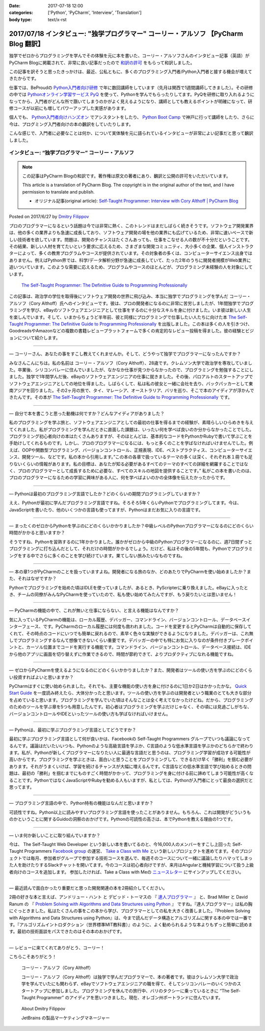:date: 2017-07-18 12:00
:categories: ['Python', 'PyCharm', 'Interview', 'Translation']
:body type: text/x-rst

========================================================================================
2017/07/18 インタビュー: "独学プログラマー" コーリー・アルソフ 【PyCharm Blog 翻訳】
========================================================================================

独学でゼロからプログラミングを学んでその体験を元に本を書いた、コーリー・アルソフさんのインタビュー記事（英語）がPyCharm Blogに掲載されて、非常に良い記事だったので `和訳の許可`__ をもらって和訳しました。

.. __: https://blog.jetbrains.com/pycharm/2017/06/self-taught-programmer-interview-with-cory-althoff/#comment-308569

この記事を訳そうと思ったきっかけは、最近、公私ともに、多くのプログラミング入門者/Python入門者と接する機会が増えてきたからです。

仕事では、BeProudの `Python入門者向け研修`_ で年に数回講師をしています（先月は関西で1週間講師してきました）。その研修の中では `Pythonオンライン学習サービス PyQ`_ を使って、Pythonを学んでもらったりしてます。PyQを研修に取り入れるようになってから、入門者がどんな所で躓いてしまうのかがよく見えるようになり、講師としても教えるポイントが明確になって、研修コースが以前にも増してパワーアップした実感があります。

個人でも、 `Python入門者向けハンズオン`_ でアシスタントをしたり、 `Python Boot Camp`_ で神戸に行って講師をしたり、さらに今は、プログミング入門者向けの本の飜訳をしていたりします。

こんな感じで、入門者に必要なことは何か、について実体験を元に語られているインタビューが非常によい記事だと思って飜訳しました。

.. _Python入門者向け研修: http://www.beproud.jp/training/
.. _Pythonオンライン学習サービス PyQ: https://pyq.jp/
.. _Python入門者向けハンズオン: https://python-nyumon.connpass.com/
.. _Python Boot Camp: https://peraichi.com/landing_pages/view/pycamp


インタビュー: “独学プログラマー” コーリー・アルソフ
============================================================

.. note::

   この記事はPyCharm Blogの和訳です。著作権は原文の著者にあり、飜訳と公開の許可をいただいています。

   This article is a translation of PyCharm Blog. The copyright is in the original author of the text, and I have permission to translate and publish.

   * オリジナル記事(original article): `Self-Taught Programmer: Interview with Cory Althoff | PyCharm Blog`_

.. _`Self-Taught Programmer: Interview with Cory Althoff | PyCharm Blog`: https://blog.jetbrains.com/pycharm/2017/06/self-taught-programmer-interview-with-cory-althoff/

Posted on 2017/6/27 by `Dmitry Filippov`_

.. _Dmitry Filippov: https://blog.jetbrains.com/pycharm/author/dmitry-filippov/

プロのプログラマーになるという話題は今では非常に熱く、このトレンドはまだしばらく続きそうです。ソフトウェア開発業界は、他の多くの業界よりも急速に成長しており、ソフトウェア開発の場を他の業界にも広げているため、非常に速いペースで新しい技術者を欲しています。問題は、開発のチャンスはたくさんあっても、仕事をこなせる人の数が不十分だということです。その結果、新しい人材を育てたいという要求に応えるため、さまざまな開発コミュニティ、大小多くの企業、個人インストラクターによって、多くの教育プログラムやコースが提供されています。その対象者の多くは、コンピューターサイエンス出身ではありません。例えばPython界では、科学/データ解析分野が急速に成長していて、たった2年のうちに開発者規模がWeb業界に追いついています。このような需要に応えるため、プログラムやコースのほとんどが、プログラミング未経験の人を対象にしています。


.. figure:: stp_book.jpg
   :target: https://www.amazon.com/dp/B01M01YDQA

   `The Self-Taught Programmer: The Definitive Guide to Programming Professionally`_

.. _`The Self-Taught Programmer: The Definitive Guide to Programming Professionally`: https://www.amazon.com/dp/B01M01YDQA

この記事は、政治学の学位を取得後にソフトウェア開発の世界に飛び込み、本当に独学でプログラミングを学んだ コーリー・アルソフ（Cory Althoff）氏へのインタビューです。彼は、プロの開発者になるのに非常に苦労しましたが、1年間独学でプログラミングを学び、eBayのソフトウェアエンジニアとして仕事をするのに十分なスキルを身に付けました。いま彼は新しい人生を楽しんでいます。そして、いまからちょうど半年前、彼と同様にプログラミングで仕事したい人たちに向けた本 `The Self-Taught Programmer: The Definitive Guide to Programming Professionally`_ を出版しました。この本は多くの人を引きつけ、GoodreadsやAmazonなどの複数の書籍レビュープラットフォームで多くの肯定的なレビュー投稿を得ました。彼の経験とビジョンについて紹介します。

---------

— コーリーさん、あなたの事をすこし教えてくれませんか。そして、どうやって独学でプログラマーになったんですか？

みなさんこんにちは。私の名前は コーリー・アルソフ（Cory Althoff）、28歳です。クレムソン大学で政治学を専攻していました。卒業後、シリコンバレーに住んでいましたが、なかなか仕事が見つからなかったので、プログラミングを勉強することにしました。独学で1年間学んだ後、eBayのソフトウェアエンジニアの仕事に就きました。その後、パロアルトのスタートアップでソフトウェアエンジニアとしての地位を得ました。しばらくして、私は私の彼女と一緒に会社を去り、バックパッカーとして東南アジアを回りました。その2ヶ月の旅で、タイ、マレーシア、オーストラリア、バリを巡り、そこで本のアイディアが浮かんできたんです。その本が `The Self-Taught Programmer: The Definitive Guide to Programming Professionally`_ です。

---------

— 自分で本を書こうと思った動機は何ですか？どんなアイディアがありました？

私のプログラミングを学ぶ旅と、ソフトウェアエンジニアとしての最初の仕事を得るまでの経験が、素晴らしいひらめきを与えてくれました。私がプログラミングを学んだときに直面した課題は、いったい何を学べば良いのか分からなかったことでした。プログラミング初心者向けの本はたくさんありますが、そのほとんどは、基本的なコードをPythonかRubyで書いて学ぶことを手助けしてくれるものです。しかし、プロのプログラマーになるには、もっと多くのことを学ばなければいけませんでした。例えば、OOPや関数型プログラミング、バージョンコントロール、正規表現、IDE、ベストプラクティス、コンピューターサイエンス、開発ツール、などです。私の本から引用します。”この本の各章で扱っているテーマの多くは深く、それぞれ本１冊でも足りないくらいの情報があります。私の目標は、あなたが知る必要があるすべてのテーマのすべての詳細を網羅することではなく、プロのプログラマーとして成長するために必要な、すべてのスキルの地図を提供することです。”  私がこの本を書いたのは、プロのプログラマーになるための学習に興味がある人に、何を学べばよいのかの全体像を伝えたかったからです。

---------

— Pythonは最初のプログラミング言語でしたか？どのくらいの期間プログラミングしていますか？

ええ、Pythonが最初に学んだプログラミング言語ですね。そろそろ5年くらいPythonでプログラミングしてます。今は、JavaScriptを書いたり、他のいくつかの言語も使ってますが、Pythonはまだお気に入りの言語です。

---------

— まったくのゼロからPythonを学ぶのにどのくらいかかりましたか？中級レベルのPythonプログラマーになるのにどのくらい時間がかかると思いますか？

そうですね、Pythonを習熟するのに1年かかりました。誰かがゼロから中級のPythonプログラマーになるのに、週7日間ずっとプログラミングに打ち込んだとして、それだけの時間がかかるでしょう。だけど、私はその後の5年間も、Pythonでプログラミングをする中でさらに多くのことを学び続けています。果てしない旅みたいなものですね。

---------

— 本の章1つがPyCharmのことを扱っていますよね。開発者になる旅のなか、どのあたりでPyCharmを使い始めましたか？また、それはなぜですか？

Pythonでプログラミングを始めた頃はIDLEを使っていましたが、あるとき、PyScripterに乗り換えました。eBayに入ったとき、チームの同僚がみんなPyCharmを使っていたので、私も使い始めてみたんですが、もう戻りたいとは思いません！

---------

— PyCharmの機能の中で、これが無いと仕事にならない、と言える機能はなんですか？

気に入っているPyCharmの機能は、ローカル履歴、デバッガー、コマンドライン、バージョンコントロール、データベースインターフェース、です。PyCharmのローカル履歴には何度も救われました。コードを変更するとPyCharmは自動的に保存してくれて、その時点のコードにいつでも簡単に戻れるので、素早く色々な実験ができるようになりました。デバッガーは、これ無しでプログラミングするなんて想像できないくらい重要です。デバッガーの中でも特にお気に入りなのが条件付きブレークポイントと、カーソル位置までコードを実行する機能です。コマンドライン、バージョンコントロール、データベース接続は、IDEから他のアプリに画面を切り替えずに作業できるので、時間が節約できて、よりプロダクティブになれる機能ですね。

---------

— ゼロからPyCharmを使えるようになるのにどのくらいかかりましたか？また、開発者はツールの使い方を学ぶのにどのくらい投資すればよいと思いますか？

PyCharmはすぐに使い始められました。それでも、主要な機能の使い方を身に付けるのに1日か2日はかかったかな。 `Quick Start Guide`_ を一度読み終えたら、大体分かったと思います。ツールの使い方を学ぶのは開発者という職業のとても大きな部分を占めていると思います。プログラミングを学んでいた頃はそんなことは全く考えてなかったけどね。だから、プログラミングのためのツールを学ぶ章を5つも用意したんです。初心者はプログラミングを学ぶだけじゃなく、その頃には見過ごしがちな、バージョンコントロールやIDEといったツールの使い方も学ばなければいけません。

.. _Quick Start Guide: https://www.jetbrains.com/help/pycharm/2017.1/quick-start-guide.html

---------

— Pythonは、最初に学ぶプログラミング言語としてどうですか？

最初に学ぶプログラミング言語として何が良いかは、Facebookの Self-Taught Programmers グループでいつも議論になってるんです。議論はだいたいいつも、Pythonのような高級言語を学ぶか、C言語のような低水準言語を学ぶかのどちらかで終わります。私が、Pythonが新しくプログラマーになりたい人に最適な言語だと思うのは、プログラミング学習が成功する可能性が高いからです。プログラミングを学ぶときは、面白いと思うことをプログラミングして、できるだけ早く「勝利」を掴む必要があります。それがうまくいけば、学習を続けるチャンスが大幅に増えるんです。C言語などの低水準言語で学び始めるときの問題は、最初の「勝利」を掴むまでにものすごく時間がかかって、プログラミングを身に付ける前に諦めてしまう可能性が高くなることです。PythonではなくJavaScriptやRubyを勧める人もいますが、私としては、Pythonが入門者にとって最良の選択だと思ってます。

---------

— プログラミング言語の中で、Python特有の機能はなんだと思いますか？

可読性ですね。Python以上に読みやすいプログラミング言語を使ったことがありません。もちろん、これは開発がどういうものかということに関するGuidoの洞察のおかげです。Pythonの可読性の高さは、本でPythonを教える理由の1つです。

---------

— いま何か新しいことに取り組んでいますか？

今は、 The Self-Taught Web Developer という新しい本を書いてるのと、今16,000人のメンバーをすこし上回った Self-Taught Programmers `Facebook group`_ の運営、 `Take a Class with Me`_ という新しいプロジェクトを進めてます。そのプロジェクトでは毎月、参加者がグループで参加する技術コースを選んで、毎週そのコースについて一緒に議論したりハマってしまった人を助けたりするSlackチャットを開いてます。今のコースは初心者向けですが、来月はAngularと機械学習について扱う上級者向けのコースを追加します。 参加したければ、Take a Class with Meの `ニュースレター`_ にサインアップしてください。

.. _Facebook group: https://www.facebook.com/groups/selftaughtprogrammers/
.. _Take a Class with Me: http://theselftaughtprogrammer.io/tacwm
.. _ニュースレター: http://theselftaughtprogrammer.io/tacwm

---------

— 最近読んで面白かったり重要だと思った開発関連の本を2冊紹介してください。

2冊の好きな本と言えば、アンドリュー・ハント と デビッド・トーマスの 『 `達人プログラマー`_ 』 と、Brad Miller と David Ranum の 『 `Problem Solving with Algorithms and Data Structures using Python`_ 』 ですね。『達人プログラマー』は私の胸にぐっときました。私はたくさんの事をこの本から学び、プログラマーとしての私を大きく改善しました。『Problem Solving with Algorithms and Data Structures using Python』は、今まで読んだデータ構造とアルゴリズムに関する本の中では一番です。『アルゴリズムイントロダクション（世界標準MIT教科書）』のように、よく勧められるような本よりもずっと簡単に読めます。最初の技術面談をパスできたのはその本のおかげです。

.. _達人プログラマー: https://www.amazon.co.jp/%E6%96%B0%E8%A3%85%E7%89%88-%E9%81%94%E4%BA%BA%E3%83%97%E3%83%AD%E3%82%B0%E3%83%A9%E3%83%9E%E3%83%BC-%E8%81%B7%E4%BA%BA%E3%81%8B%E3%82%89%E5%90%8D%E5%8C%A0%E3%81%B8%E3%81%AE%E9%81%93-Andrew-Hunt/dp/427421933X/ref=as_li_ss_tl?_encoding=UTF8&psc=1&refRID=SF6X6NMEKBZAYN1MBVTC&linkCode=sl1&tag=freiaweb-22&linkId=e289f934b9e94b42e4339ae8bd9eae29
.. _Problem Solving with Algorithms and Data Structures using Python: http://interactivepython.org/runestone/static/pythonds/index.html

---------

— レビューに来てくれてありがとう、コーリー！

こちらこそありがとう！


.. figure:: img-cory-althoff.*

   コーリー・アルソフ（Cory Althoff）

   コーリー・アルソフ（Cory Althoff）は独学で学んだプログラマーで、本の著者です。彼はクレムソン大学で政治学を学んでいたにも関わらず、eBayでソフトウェアエンジニアの職を得て、そしてシリコンバレーのいくつかのスタートアップに参加しました。プログラミングを休んでの旅行中、バリのタクシーに乗っているときに “The Self-Taught Programmer” のアイディアを思いつきました。現在、オレゴン州ポートランドに住んでいます。


.. figure:: author.*

   About Dmitry Filippov

   JetBrains の製品マーケティングマネージャー

